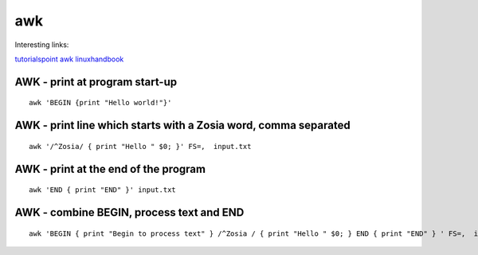 awk
===

Interesting links:

`tutorialspoint awk <https://www.tutorialspoint.com/awk/index.htm>`_ 
`linuxhandbook <https://linuxhandbook.com/awk-command-tutorial/>`_ 

AWK - print at program start-up
~~~~~~~~~~~~~~~~~~~~~~~~~~~~~~~
::

    awk 'BEGIN {print "Hello world!"}'

AWK - print line which starts with a Zosia word, comma separated
~~~~~~~~~~~~~~~~~~~~~~~~~~~~~~~~~~~~~~~~~~~~~~~~~~~~~~~~~~~~~~~~
::

    awk '/^Zosia/ { print "Hello " $0; }' FS=,  input.txt

AWK - print at the end of the program
~~~~~~~~~~~~~~~~~~~~~~~~~~~~~~~~~~~~~
::

    awk 'END { print "END" }' input.txt

AWK - combine BEGIN, process text and END
~~~~~~~~~~~~~~~~~~~~~~~~~~~~~~~~~~~~~~~~~
::

    awk 'BEGIN { print "Begin to process text" } /^Zosia / { print "Hello " $0; } END { print "END" } ' FS=,  input.txt

